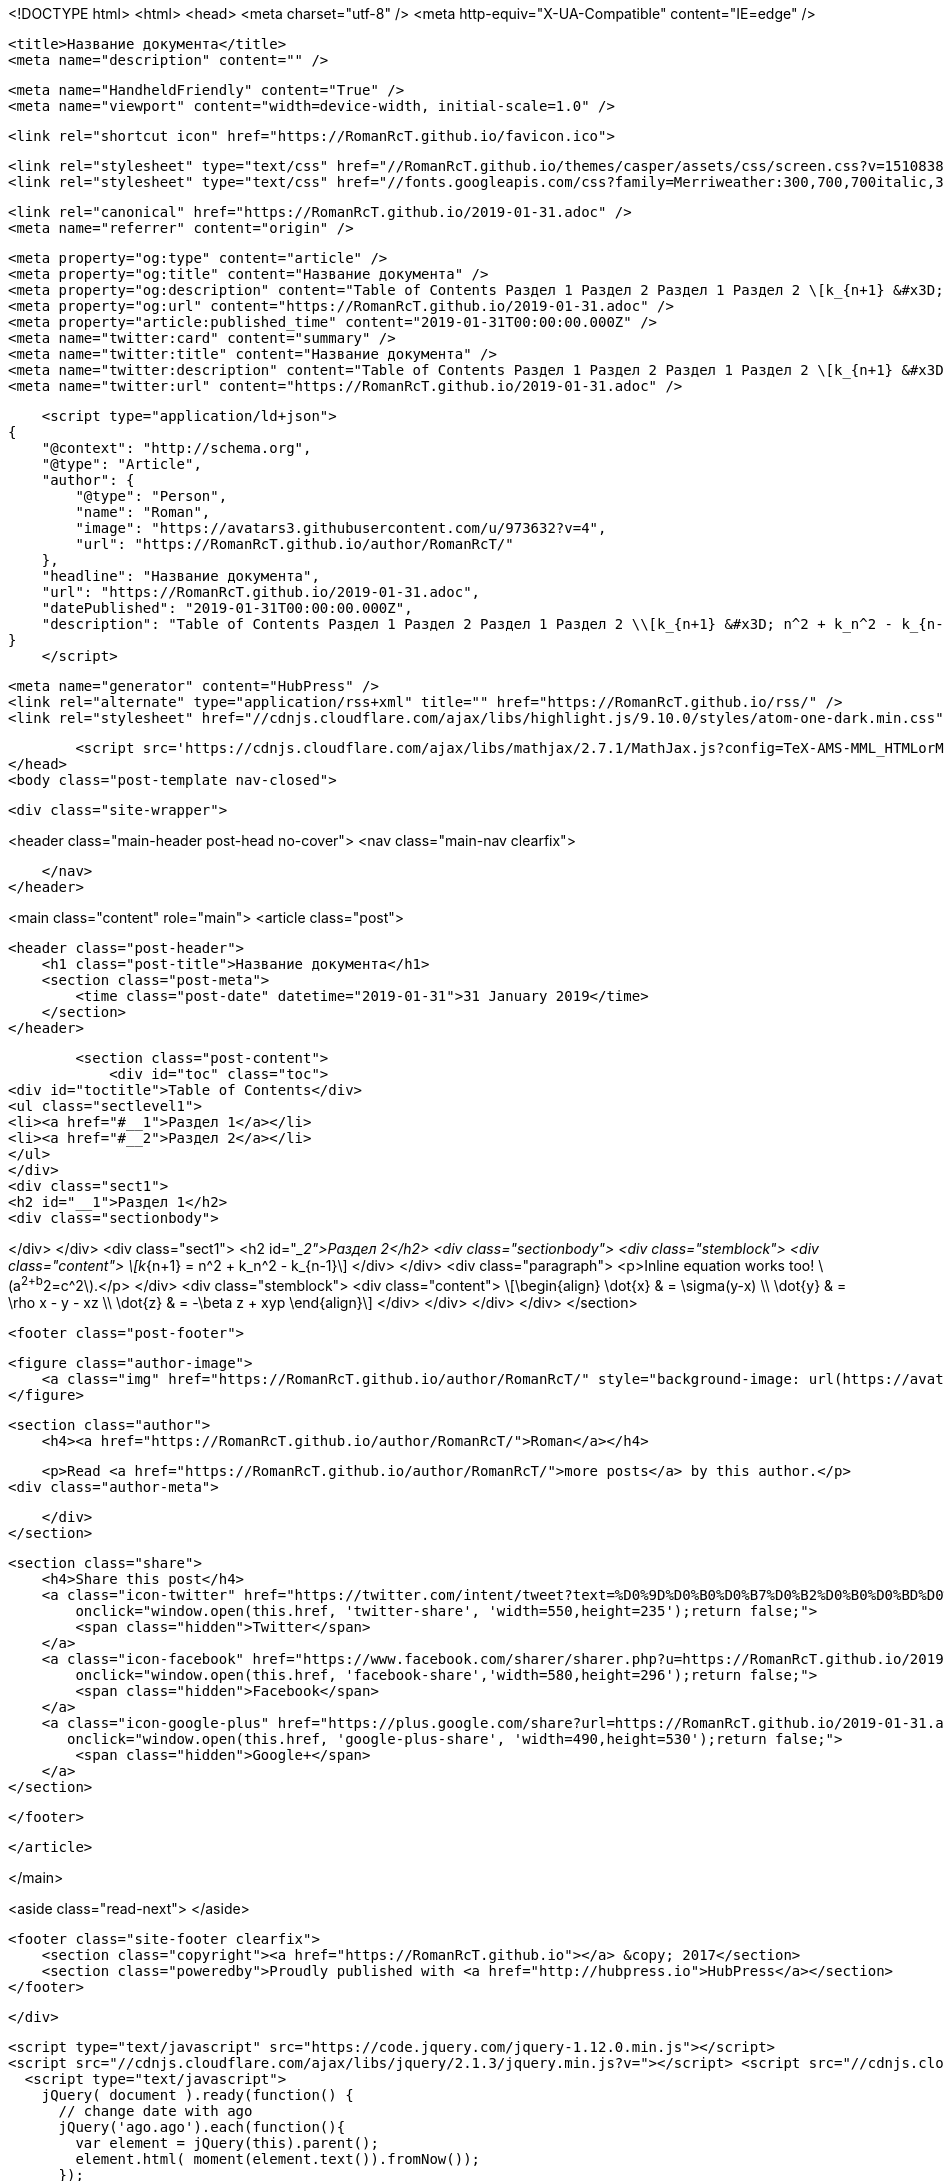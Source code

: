 <!DOCTYPE html>
<html>
<head>
    <meta charset="utf-8" />
    <meta http-equiv="X-UA-Compatible" content="IE=edge" />

    <title>Название документа</title>
    <meta name="description" content="" />

    <meta name="HandheldFriendly" content="True" />
    <meta name="viewport" content="width=device-width, initial-scale=1.0" />

    <link rel="shortcut icon" href="https://RomanRcT.github.io/favicon.ico">

    <link rel="stylesheet" type="text/css" href="//RomanRcT.github.io/themes/casper/assets/css/screen.css?v=1510838100537" />
    <link rel="stylesheet" type="text/css" href="//fonts.googleapis.com/css?family=Merriweather:300,700,700italic,300italic|Open+Sans:700,400" />

    <link rel="canonical" href="https://RomanRcT.github.io/2019-01-31.adoc" />
    <meta name="referrer" content="origin" />
    
    <meta property="og:type" content="article" />
    <meta property="og:title" content="Название документа" />
    <meta property="og:description" content="Table of Contents Раздел 1 Раздел 2 Раздел 1 Раздел 2 \[k_{n+1} &#x3D; n^2 + k_n^2 - k_{n-1}\] Inline equation works too! \(a^2+b^2&#x3D;c^2\). \[\begin{align} \dot{x} &amp;amp; &#x3D; \sigma(y-x) \\ \dot{y} &amp;amp; &#x3D; \rho x - y - xz \\ \dot{z}" />
    <meta property="og:url" content="https://RomanRcT.github.io/2019-01-31.adoc" />
    <meta property="article:published_time" content="2019-01-31T00:00:00.000Z" />
    <meta name="twitter:card" content="summary" />
    <meta name="twitter:title" content="Название документа" />
    <meta name="twitter:description" content="Table of Contents Раздел 1 Раздел 2 Раздел 1 Раздел 2 \[k_{n+1} &#x3D; n^2 + k_n^2 - k_{n-1}\] Inline equation works too! \(a^2+b^2&#x3D;c^2\). \[\begin{align} \dot{x} &amp;amp; &#x3D; \sigma(y-x) \\ \dot{y} &amp;amp; &#x3D; \rho x - y - xz \\ \dot{z}" />
    <meta name="twitter:url" content="https://RomanRcT.github.io/2019-01-31.adoc" />
    
    <script type="application/ld+json">
{
    "@context": "http://schema.org",
    "@type": "Article",
    "author": {
        "@type": "Person",
        "name": "Roman",
        "image": "https://avatars3.githubusercontent.com/u/973632?v=4",
        "url": "https://RomanRcT.github.io/author/RomanRcT/"
    },
    "headline": "Название документа",
    "url": "https://RomanRcT.github.io/2019-01-31.adoc",
    "datePublished": "2019-01-31T00:00:00.000Z",
    "description": "Table of Contents Раздел 1 Раздел 2 Раздел 1 Раздел 2 \\[k_{n+1} &#x3D; n^2 + k_n^2 - k_{n-1}\\] Inline equation works too! \\(a^2+b^2&#x3D;c^2\\). \\[\\begin{align} \\dot{x} &amp;amp; &#x3D; \\sigma(y-x) \\\\ \\dot{y} &amp;amp; &#x3D; \\rho x - y - xz \\\\ \\dot{z}"
}
    </script>

    <meta name="generator" content="HubPress" />
    <link rel="alternate" type="application/rss+xml" title="" href="https://RomanRcT.github.io/rss/" />
    <link rel="stylesheet" href="//cdnjs.cloudflare.com/ajax/libs/highlight.js/9.10.0/styles/atom-one-dark.min.css">
    
        <script src='https://cdnjs.cloudflare.com/ajax/libs/mathjax/2.7.1/MathJax.js?config=TeX-AMS-MML_HTMLorMML'></script>
</head>
<body class="post-template nav-closed">

    

    <div class="site-wrapper">

        


<header class="main-header post-head no-cover">
    <nav class="main-nav  clearfix">
        
    </nav>
</header>

<main class="content" role="main">
    <article class="post">

        <header class="post-header">
            <h1 class="post-title">Название документа</h1>
            <section class="post-meta">
                <time class="post-date" datetime="2019-01-31">31 January 2019</time> 
            </section>
        </header>

        <section class="post-content">
            <div id="toc" class="toc">
<div id="toctitle">Table of Contents</div>
<ul class="sectlevel1">
<li><a href="#__1">Раздел 1</a></li>
<li><a href="#__2">Раздел 2</a></li>
</ul>
</div>
<div class="sect1">
<h2 id="__1">Раздел 1</h2>
<div class="sectionbody">

</div>
</div>
<div class="sect1">
<h2 id="__2">Раздел 2</h2>
<div class="sectionbody">
<div class="stemblock">
<div class="content">
\[k_{n+1} = n^2 + k_n^2 - k_{n-1}\]
</div>
</div>
<div class="paragraph">
<p>Inline equation works too! \(a^2+b^2=c^2\).</p>
</div>
<div class="stemblock">
<div class="content">
\[\begin{align}
\dot{x} &amp; = \sigma(y-x) \\
\dot{y} &amp; = \rho x - y - xz \\
\dot{z} &amp; = -\beta z + xyp
\end{align}\]
</div>
</div>
</div>
</div>
        </section>

        <footer class="post-footer">


            <figure class="author-image">
                <a class="img" href="https://RomanRcT.github.io/author/RomanRcT/" style="background-image: url(https://avatars3.githubusercontent.com/u/973632?v&#x3D;4)"><span class="hidden">Roman's Picture</span></a>
            </figure>

            <section class="author">
                <h4><a href="https://RomanRcT.github.io/author/RomanRcT/">Roman</a></h4>

                    <p>Read <a href="https://RomanRcT.github.io/author/RomanRcT/">more posts</a> by this author.</p>
                <div class="author-meta">
                    
                    
                </div>
            </section>


            <section class="share">
                <h4>Share this post</h4>
                <a class="icon-twitter" href="https://twitter.com/intent/tweet?text=%D0%9D%D0%B0%D0%B7%D0%B2%D0%B0%D0%BD%D0%B8%D0%B5%20%D0%B4%D0%BE%D0%BA%D1%83%D0%BC%D0%B5%D0%BD%D1%82%D0%B0&amp;url=https://RomanRcT.github.io/2019-01-31.adoc"
                    onclick="window.open(this.href, 'twitter-share', 'width=550,height=235');return false;">
                    <span class="hidden">Twitter</span>
                </a>
                <a class="icon-facebook" href="https://www.facebook.com/sharer/sharer.php?u=https://RomanRcT.github.io/2019-01-31.adoc"
                    onclick="window.open(this.href, 'facebook-share','width=580,height=296');return false;">
                    <span class="hidden">Facebook</span>
                </a>
                <a class="icon-google-plus" href="https://plus.google.com/share?url=https://RomanRcT.github.io/2019-01-31.adoc"
                   onclick="window.open(this.href, 'google-plus-share', 'width=490,height=530');return false;">
                    <span class="hidden">Google+</span>
                </a>
            </section>

        </footer>


    </article>

</main>

<aside class="read-next">
</aside>



        <footer class="site-footer clearfix">
            <section class="copyright"><a href="https://RomanRcT.github.io"></a> &copy; 2017</section>
            <section class="poweredby">Proudly published with <a href="http://hubpress.io">HubPress</a></section>
        </footer>

    </div>

    <script type="text/javascript" src="https://code.jquery.com/jquery-1.12.0.min.js"></script>
    <script src="//cdnjs.cloudflare.com/ajax/libs/jquery/2.1.3/jquery.min.js?v="></script> <script src="//cdnjs.cloudflare.com/ajax/libs/moment.js/2.9.0/moment-with-locales.min.js?v="></script> <script src="//cdnjs.cloudflare.com/ajax/libs/highlight.js/9.10.0/highlight.min.js?v="></script> 
      <script type="text/javascript">
        jQuery( document ).ready(function() {
          // change date with ago
          jQuery('ago.ago').each(function(){
            var element = jQuery(this).parent();
            element.html( moment(element.text()).fromNow());
          });
        });

        hljs.initHighlightingOnLoad();
      </script>

    <script type="text/javascript" src="//RomanRcT.github.io/themes/casper/assets/js/jquery.fitvids.js?v=1510838100537"></script>
    <script type="text/javascript" src="//RomanRcT.github.io/themes/casper/assets/js/index.js?v=1510838100537"></script>

</body>
</html>
